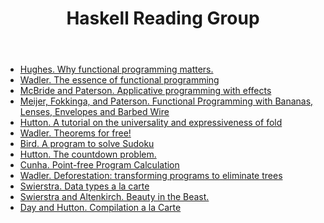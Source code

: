 #+TITLE: Haskell Reading Group

- [[http://www.cse.chalmers.se/~rjmh/Papers/whyfp.pdf][Hughes. Why functional programming matters.]]
- [[https://page.mi.fu-berlin.de/scravy/realworldhaskell/materialien/the-essence-of-functional-programming.pdf][Wadler. The essence of functional programming]]
- [[http://www.staff.city.ac.uk/~ross/papers/Applicative.pdf][McBride and Paterson. Applicative programming with effects]]
- [[http://www.eliza.ch/doc/meijer91functional.pdf][Meijer, Fokkinga, and Paterson. Functional Programming with Bananas, Lenses, Envelopes and Barbed Wire]]
- [[http://www.cs.nott.ac.uk/~pszgmh/fold.pdf][Hutton. A tutorial on the universality and expressiveness of fold]]
- [[https://people.mpi-sws.org/~dreyer/tor/papers/wadler.pdf][Wadler. Theorems for free!]]
- [[http://www.cs.tufts.edu/~nr/cs257/archive/richard-bird/sudoku.pdf][Bird. A program to solve Sudoku]]
- [[http://www.cs.nott.ac.uk/~pszgmh/countdown.pdf][Hutton. The countdown problem.]]
- [[http://www4.di.uminho.pt/~mac/Publications/phd.pdf][Cunha. Point-free Program Calculation]]
- [[http://ac.els-cdn.com/030439759090147A/1-s2.0-030439759090147A-main.pdf?_tid=77caccdc-fcac-11e6-968b-00000aacb35d&acdnat=1488173015_5ee058d8bb962798340f34943f4c6c4b][Wadler. Deforestation: transforming programs to eliminate trees]]
- [[http://www.cs.ru.nl/~W.Swierstra/Publications/DataTypesALaCarte.pdf][Swierstra. Data types a la carte]]
- [[http://www.cs.nott.ac.uk/~psztxa/publ/beast.pdf][Swierstra and Altenkirch. Beauty in the Beast.]]
- [[http://www.cs.nott.ac.uk/~pszgmh/alacarte.pdf][Day and Hutton. Compilation a la Carte]]
